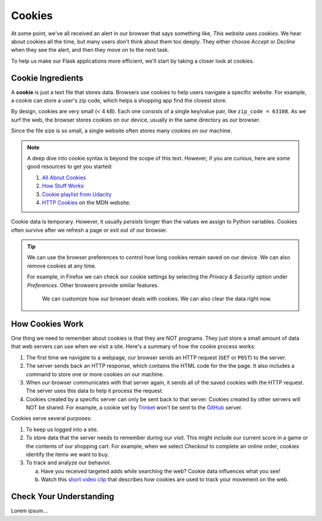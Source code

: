 Cookies
=======

At some point, we've all received an alert in our browser that says something
like, *This website uses cookies*. We hear about cookies all the time, but many
users don't think about them too deeply. They either choose *Accept* or
*Decline* when they see the alert, and then they move on to the next task.

To help us make our Flask applications more efficient, we'll start by taking a
closer look at cookies.

Cookie Ingredients
------------------

.. index:: ! cookie

A **cookie** is just a text file that stores data. Browsers use cookies to help
users navigate a specific website. For example, a cookie can store a user's zip
code, which helps a shopping app find the closest store.

By design, cookies are very small (< 4 kB). Each one consists of a single
key/value pair, like ``zip_code = 63108``. As we surf the web, the browser
stores cookies on our device, usually in the same directory as our browser.

Since the file size is so small, a single website often stores many cookies on
our machine.

.. admonition:: Note

   A deep dive into cookie syntax is beyond the scope of this text. However,
   if you are curious, here are some good resources to get you started:

   #. `All About Cookies <https://www.allaboutcookies.org/faqs/cookie-file.html>`__
   #. `How Stuff Works <https://computer.howstuffworks.com/cookie1.htm>`__
   #. `Cookie playlist from Udacity <https://www.youtube.com/playlist?list=PLs5n5nYB22fLqBWEGW0dBh_yIHdzYlpEz>`__
   #. `HTTP Cookies <https://developer.mozilla.org/en-US/docs/Web/HTTP/Cookies>`__
      on the MDN website.

Cookie data is temporary. However, it usually *persists* longer than the values
we assign to Python variables. Cookies often survive after we refresh a page or
exit out of our browser.

.. admonition:: Tip

   We can use the browser preferences to control how long cookies remain saved
   on our device. We can also remove cookies at any time.

   For example, in Firefox we can check our cookie settings by selecting the
   *Privacy & Security* option under *Preferences*. Other browsers provide
   similar features.

   .. figure:: figures/cookie-settings.png
      :alt: Browsers let users manage how cookies are stored on their device.

      We can customize how our browser deals with cookies. We can also clear the data right now.

How Cookies Work
----------------

One thing we need to remember about cookies is that they are NOT programs. They
just store a small amount of data that web servers can use when we visit a site.
Here's a summary of how the cookie process works:

#. The first time we navigate to a webpage, our browser sends an HTTP request
   (``GET`` or ``POST``) to the server.
#. The server sends back an HTTP response, which contains the HTML code for the
   the page. It also includes a command to store one or more cookies on our
   machine.
#. When our browser communicates with that server again, it sends all of the
   saved cookies with the HTTP request. The server uses this data to help it
   process the request.
#. Cookies created by a specific server can only be sent back to that server.
   Cookies created by other servers will NOT be shared. For example, a cookie
   set by `Trinket <https://trinket.io/>`__ won't be sent to the
   `GitHub <https://github.com/>`__ server.

.. todo:: Add a diagram here to show cookie creation and exchange.

Cookies serve several purposes:

#. To keep us logged into a site.
#. To store data that the server needs to remember during our visit. This might
   include our current score in a game or the contents of our shopping cart.
   For example, when we select *Checkout* to complete an online order, cookies
   identify the items we want to buy.
#. To track and analyze our behavior.
   
   a. Have you received targeted adds while searching the web? Cookie data
      influences what you see!
   b. Watch this `short video clip <https://youtu.be/qMFRRoh6vV8>`__ that
      describes how cookies are used to track your movement on the web.

Check Your Understanding
------------------------

Lorem ipsum...
